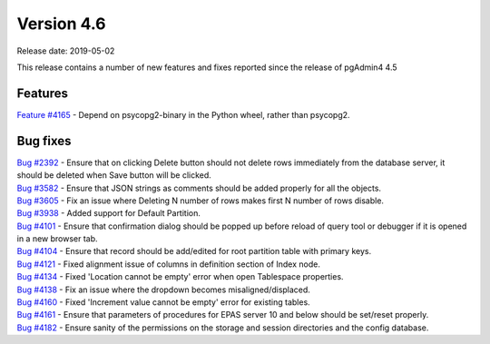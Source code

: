 ***********
Version 4.6
***********

Release date: 2019-05-02

This release contains a number of new features and fixes reported since the
release of pgAdmin4 4.5

Features
********

| `Feature #4165 <https://redmine.postgresql.org/issues/4165>`_ - Depend on psycopg2-binary in the Python wheel, rather than psycopg2.

Bug fixes
*********

| `Bug #2392 <https://redmine.postgresql.org/issues/2392>`_ - Ensure that on clicking Delete button should not delete rows immediately from the database server, it should be deleted when Save button will be clicked.
| `Bug #3582 <https://redmine.postgresql.org/issues/3582>`_ - Ensure that JSON strings as comments should be added properly for all the objects.
| `Bug #3605 <https://redmine.postgresql.org/issues/3605>`_ - Fix an issue where Deleting N number of rows makes first N number of rows disable.
| `Bug #3938 <https://redmine.postgresql.org/issues/3938>`_ - Added support for Default Partition.
| `Bug #4101 <https://redmine.postgresql.org/issues/4101>`_ - Ensure that confirmation dialog should be popped up before reload of query tool or debugger if it is opened in a new browser tab.
| `Bug #4104 <https://redmine.postgresql.org/issues/4104>`_ - Ensure that record should be add/edited for root partition table with primary keys.
| `Bug #4121 <https://redmine.postgresql.org/issues/4121>`_ - Fixed alignment issue of columns in definition section of Index node.
| `Bug #4134 <https://redmine.postgresql.org/issues/4134>`_ - Fixed 'Location cannot be empty' error when open Tablespace properties.
| `Bug #4138 <https://redmine.postgresql.org/issues/4138>`_ - Fix an issue where the dropdown becomes misaligned/displaced.
| `Bug #4160 <https://redmine.postgresql.org/issues/4160>`_ - Fixed 'Increment value cannot be empty' error for existing tables.
| `Bug #4161 <https://redmine.postgresql.org/issues/4161>`_ - Ensure that parameters of procedures for EPAS server 10 and below should be set/reset properly.
| `Bug #4182 <https://redmine.postgresql.org/issues/4182>`_ - Ensure sanity of the permissions on the storage and session directories and the config database.